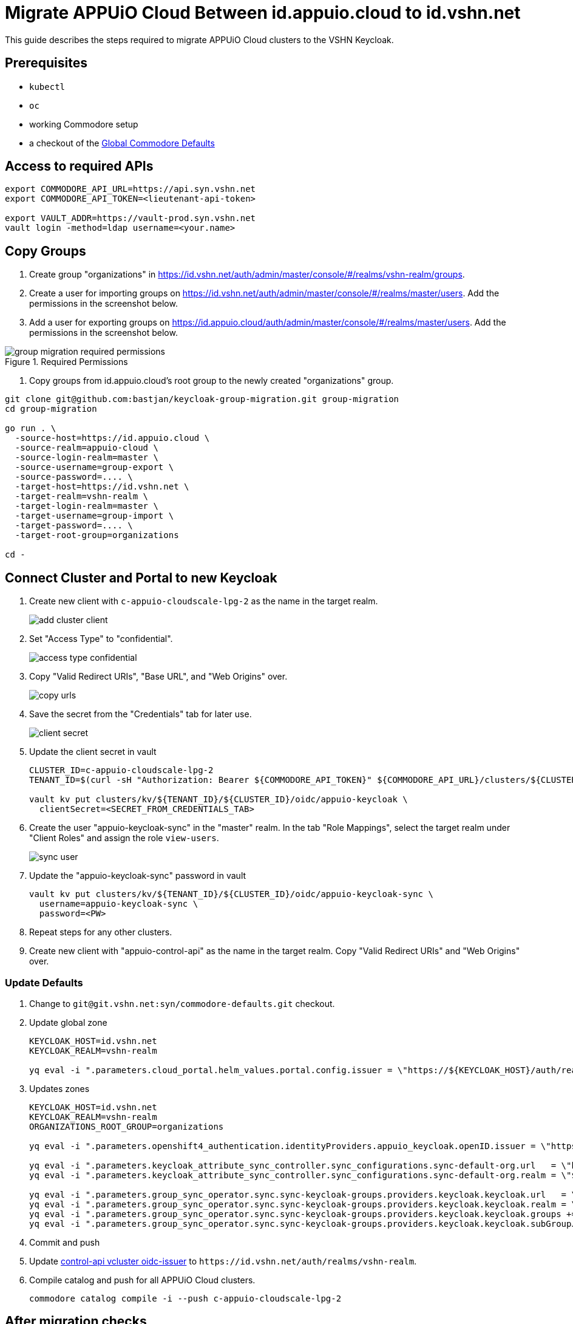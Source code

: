 :from-keycloak: id.appuio.cloud
:from-realm: appuio-cloud
:to-keycloak: id.vshn.net
:to-realm: vshn-realm
:to-organization-root: organizations
:cluster-id: c-appuio-cloudscale-lpg-2

= Migrate APPUiO Cloud Between {from-keycloak} to {to-keycloak}

This guide describes the steps required to migrate APPUiO Cloud clusters to the VSHN Keycloak.

== Prerequisites

* `kubectl`
* `oc`
* working Commodore setup
* a checkout of the https://git.vshn.net/syn/commodore-defaults[Global Commodore Defaults]

== Access to required APIs

[source,bash,subs="attributes+"]
----
export COMMODORE_API_URL=https://api.syn.vshn.net
export COMMODORE_API_TOKEN=<lieutenant-api-token>

export VAULT_ADDR=https://vault-prod.syn.vshn.net
vault login -method=ldap username=<your.name>
----

== Copy Groups

. Create group "organizations" in https://{to-keycloak}/auth/admin/master/console/#/realms/{to-realm}/groups.

. Create a user for importing groups on https://{to-keycloak}/auth/admin/master/console/#/realms/master/users.
Add the permissions in the screenshot below.
. Add a user for exporting groups on https://{from-keycloak}/auth/admin/master/console/#/realms/master/users.
Add the permissions in the screenshot below.

.Required Permissions
image::migrate-keycloaks/group-migration-required-permissions.png[]

. Copy groups from {from-keycloak}'s root group to the newly created "organizations" group.

[source,bash,subs="attributes+"]
----
git clone git@github.com:bastjan/keycloak-group-migration.git group-migration
cd group-migration

go run . \
  -source-host=https://{from-keycloak} \
  -source-realm={from-realm} \
  -source-login-realm=master \
  -source-username=group-export \
  -source-password=.... \
  -target-host=https://{to-keycloak} \
  -target-realm={to-realm} \
  -target-login-realm=master \
  -target-username=group-import \
  -target-password=.... \
  -target-root-group=organizations

cd -
----

== Connect Cluster and Portal to new Keycloak

. Create new client with `{cluster-id}` as the name in the target realm.
+
image::migrate-keycloaks/add-cluster-client.png[]

. Set "Access Type" to "confidential".
+
image::migrate-keycloaks/access-type-confidential.png[]

. Copy "Valid Redirect URIs", "Base URL", and "Web Origins" over.
+
image::migrate-keycloaks/copy-urls.png[]

. Save the secret from the "Credentials" tab for later use.
+
image::migrate-keycloaks/client-secret.png[]

. Update the client secret in vault
+
[source,bash,subs="attributes+"]
----
CLUSTER_ID={cluster-id}
TENANT_ID=$(curl -sH "Authorization: Bearer ${COMMODORE_API_TOKEN}" ${COMMODORE_API_URL}/clusters/${CLUSTER_ID} | jq -r .tenant)

vault kv put clusters/kv/${TENANT_ID}/${CLUSTER_ID}/oidc/appuio-keycloak \
  clientSecret=<SECRET_FROM_CREDENTIALS_TAB>
----

. Create the user "appuio-keycloak-sync" in the "master" realm.
In the tab "Role Mappings", select the target realm under "Client Roles" and assign the role `view-users`.
+
image::migrate-keycloaks/sync-user.png[]

. Update the "appuio-keycloak-sync" password in vault
+
[source,bash,subs="attributes+"]
----
vault kv put clusters/kv/${TENANT_ID}/${CLUSTER_ID}/oidc/appuio-keycloak-sync \
  username=appuio-keycloak-sync \
  password=<PW>
----

. Repeat steps for any other clusters.

. Create new client with "appuio-control-api" as the name in the target realm.
Copy "Valid Redirect URIs" and "Web Origins" over.

=== Update Defaults

. Change to `git@git.vshn.net:syn/commodore-defaults.git` checkout.

. Update global zone
+
[source,bash,subs="attributes+"]
----
KEYCLOAK_HOST={to-keycloak}
KEYCLOAK_REALM={to-realm}

yq eval -i ".parameters.cloud_portal.helm_values.portal.config.issuer = \"https://${KEYCLOAK_HOST}/auth/realms/${KEYCLOAK_REALM}\"" apps/appuio-cloud-global.yml
----

. Updates zones
+
[source,bash,subs="attributes+"]
----
KEYCLOAK_HOST={to-keycloak}
KEYCLOAK_REALM={to-realm}
ORGANIZATIONS_ROOT_GROUP=organizations

yq eval -i ".parameters.openshift4_authentication.identityProviders.appuio_keycloak.openID.issuer = \"https://${KEYCLOAK_HOST}/auth/realms/${KEYCLOAK_REALM}\"" apps/appuio-cloud-zone/params.yml

yq eval -i ".parameters.keycloak_attribute_sync_controller.sync_configurations.sync-default-org.url   = \"https://${KEYCLOAK_HOST}\"" apps/appuio-cloud-zone/params.yml
yq eval -i ".parameters.keycloak_attribute_sync_controller.sync_configurations.sync-default-org.realm = \"${KEYCLOAK_REALM}\"" apps/appuio-cloud-zone/params.yml

yq eval -i ".parameters.group_sync_operator.sync.sync-keycloak-groups.providers.keycloak.keycloak.url   = \"https://${KEYCLOAK_HOST}\"" apps/appuio-cloud-zone/params.yml
yq eval -i ".parameters.group_sync_operator.sync.sync-keycloak-groups.providers.keycloak.keycloak.realm = \"${KEYCLOAK_REALM}\"" apps/appuio-cloud-zone/params.yml
yq eval -i ".parameters.group_sync_operator.sync.sync-keycloak-groups.providers.keycloak.keycloak.groups += [\"${ORGANIZATIONS_ROOT_GROUP}\"]" apps/appuio-cloud-zone/params.yml
yq eval -i ".parameters.group_sync_operator.sync.sync-keycloak-groups.providers.keycloak.keycloak.subGroupJoinStripRootGroups += [\"${ORGANIZATIONS_ROOT_GROUP}\"]" apps/appuio-cloud-zone/params.yml
----

. Commit and push

. Update https://git.vshn.net/appuio/syn-tenant-repo/-/blob/98620f6f/c-appuio-cloudscale-lpg-2.yml#L284[control-api vcluster oidc-issuer] to `\https://{to-keycloak}/auth/realms/{to-realm}`.

. Compile catalog and push for all APPUiO Cloud clusters.
+
[source,bash,subs="attributes+"]
----
commodore catalog compile -i --push {cluster-id}
----

== After migration checks

. Check login with `https://portal.appuio.cloud`.
. Check login with `oc login`.
. Check admin rights `kubectl --as=cluster-admin get groups`
. Check attribute-sync logs for errors: `kubectl --as=cluster-admin logs -n syn-keycloak-attribute-sync-controller deploy/keycloak-attribute-sync-controller-manager`

== Cleanup

. Delete group migration users.
